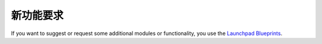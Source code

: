 .. i18n: Feature Requests
.. i18n: ----------------
..

新功能要求
----------------

.. i18n: If you want to suggest or request some additional modules or functionality, you use the
.. i18n: `Launchpad Blueprints <https://blueprints.launchpad.net/openobject>`_.
..

If you want to suggest or request some additional modules or functionality, you use the
`Launchpad Blueprints <https://blueprints.launchpad.net/openobject>`_.

.. i18n: .. todo:: extend the 'Feature Requests' section
..

.. todo:: extend the 'Feature Requests' section
